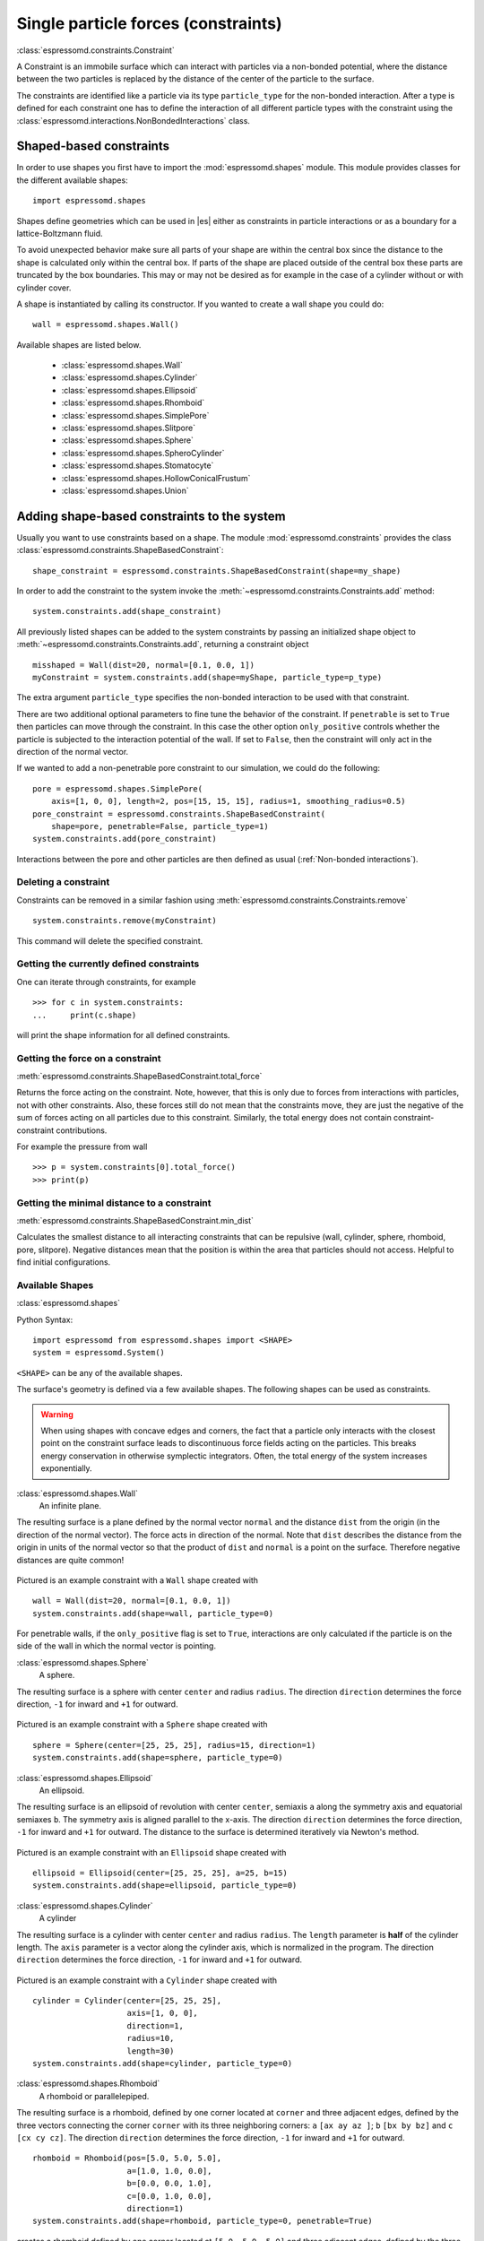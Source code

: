 .. _Single particle forces (constraints):

Single particle forces (constraints)
====================================

:class:`espressomd.constraints.Constraint`

A Constraint is an immobile surface which can interact with particles via a
non-bonded potential, where the distance between the two particles is
replaced by the distance of the center of the particle to the surface.

The constraints are identified like a particle via its type ``particle_type`` for the
non-bonded interaction. After a type is defined for each constraint one
has to define the interaction of all different particle types with the
constraint using the  :class:`espressomd.interactions.NonBondedInteractions` class.

.. _Shaped-based constraints:

Shaped-based constraints
------------------------

In order to use shapes you first have to import the :mod:`espressomd.shapes`
module. This module provides classes for the different available shapes::

    import espressomd.shapes

Shapes define geometries which can be used in |es| either as
constraints in particle interactions or as a boundary for a
lattice-Boltzmann fluid.

To avoid unexpected behavior make sure all parts of your shape are
within the central box since the distance to the shape is calculated only
within the central box. If parts of the shape are placed
outside of the central box these parts are truncated by the box boundaries. This may
or may not be desired as for example in the case of a cylinder without or with cylinder cover.

A shape is instantiated by calling its constructor. If you wanted to
create a wall shape you could do::

    wall = espressomd.shapes.Wall()

Available shapes are listed below.

    - :class:`espressomd.shapes.Wall`
    - :class:`espressomd.shapes.Cylinder`
    - :class:`espressomd.shapes.Ellipsoid`
    - :class:`espressomd.shapes.Rhomboid`
    - :class:`espressomd.shapes.SimplePore`
    - :class:`espressomd.shapes.Slitpore`
    - :class:`espressomd.shapes.Sphere`
    - :class:`espressomd.shapes.SpheroCylinder`
    - :class:`espressomd.shapes.Stomatocyte`
    - :class:`espressomd.shapes.HollowConicalFrustum`
    - :class:`espressomd.shapes.Union`


.. _Adding shape-based constraints to the system:

Adding shape-based constraints to the system
--------------------------------------------

Usually you want to use constraints based on a shape.
The module :mod:`espressomd.constraints` provides the class
:class:`espressomd.constraints.ShapeBasedConstraint`::

    shape_constraint = espressomd.constraints.ShapeBasedConstraint(shape=my_shape)

In order to add the constraint to the system
invoke the :meth:`~espressomd.constraints.Constraints.add` method::

    system.constraints.add(shape_constraint)

All previously listed shapes can be added to the system constraints
by passing an initialized shape object to :meth:`~espressomd.constraints.Constraints.add`, returning a constraint object ::

    misshaped = Wall(dist=20, normal=[0.1, 0.0, 1])
    myConstraint = system.constraints.add(shape=myShape, particle_type=p_type)

The extra argument ``particle_type`` specifies the non-bonded interaction to be used with
that constraint.

There are two additional optional parameters
to fine tune the behavior of the constraint. If ``penetrable`` is set to
``True`` then particles can move through the constraint. In this case the
other option ``only_positive`` controls whether the particle is subjected to the
interaction potential of the wall. If set to ``False``, then the constraint
will only act in the direction of the normal vector.

If we wanted to add a non-penetrable pore constraint to our simulation,
we could do the following::

    pore = espressomd.shapes.SimplePore(
        axis=[1, 0, 0], length=2, pos=[15, 15, 15], radius=1, smoothing_radius=0.5)
    pore_constraint = espressomd.constraints.ShapeBasedConstraint(
        shape=pore, penetrable=False, particle_type=1)
    system.constraints.add(pore_constraint)

Interactions between the pore and other particles are then defined
as usual (:ref:`Non-bonded interactions`).

.. _Deleting a constraint:

Deleting a constraint
~~~~~~~~~~~~~~~~~~~~~

Constraints can be removed in a similar fashion using :meth:`espressomd.constraints.Constraints.remove` ::

    system.constraints.remove(myConstraint)

This command will delete the specified constraint.


.. _Getting the currently defined constraints:

Getting the currently defined constraints
~~~~~~~~~~~~~~~~~~~~~~~~~~~~~~~~~~~~~~~~~

One can iterate through constraints, for example ::

    >>> for c in system.constraints:
    ...     print(c.shape)

will print the shape information for all defined constraints.


.. _Getting the force on a constraint:

Getting the force on a constraint
~~~~~~~~~~~~~~~~~~~~~~~~~~~~~~~~~

:meth:`espressomd.constraints.ShapeBasedConstraint.total_force`

Returns the force acting on the constraint. Note, however, that this is
only due to forces from interactions with particles, not with other
constraints. Also, these forces still do not mean that the constraints
move, they are just the negative of the sum of forces acting on all
particles due to this constraint. Similarly, the total energy does not
contain constraint-constraint contributions.

For example the pressure from wall ::

    >>> p = system.constraints[0].total_force()
    >>> print(p)

.. _Getting the minimal distance to a constraint:

Getting the minimal distance to a constraint
~~~~~~~~~~~~~~~~~~~~~~~~~~~~~~~~~~~~~~~~~~~~

:meth:`espressomd.constraints.ShapeBasedConstraint.min_dist`

Calculates the smallest distance to all interacting
constraints that can be repulsive (wall, cylinder, sphere, rhomboid,
pore, slitpore). Negative distances mean that the position is
within the area that particles should not access. Helpful to find
initial configurations.

.. _Available Shapes:

Available Shapes
~~~~~~~~~~~~~~~~

:class:`espressomd.shapes`

Python Syntax::

    import espressomd from espressomd.shapes import <SHAPE>
    system = espressomd.System()

``<SHAPE>`` can be any of the available shapes.

The surface's geometry is defined via a few available shapes.
The following shapes can be used as constraints.

.. warning::
   When using shapes with concave edges and corners, the fact that a particle
   only interacts with the closest point on the constraint surface leads to discontinuous
   force fields acting on the particles. This breaks energy conservation in otherwise
   symplectic integrators. Often, the total energy of the system increases exponentially.


:class:`espressomd.shapes.Wall`
    An infinite plane.

The resulting surface is a plane defined by the normal vector ``normal``
and the distance ``dist`` from the origin (in the direction of the normal vector).
The force acts in direction of the normal.
Note that ``dist`` describes the distance from the origin in units of the normal
vector so that the product of ``dist`` and ``normal`` is a point on the surface.
Therefore negative distances are quite common!

.. figure:: figures/shape-wall.png
   :alt: Example constraint with a ``Wall`` shape.
   :align: center
   :height: 6.00000cm

Pictured is an example constraint with a ``Wall`` shape created with ::

    wall = Wall(dist=20, normal=[0.1, 0.0, 1])
    system.constraints.add(shape=wall, particle_type=0)

For penetrable walls, if the ``only_positive`` flag is set to ``True``, interactions
are only calculated if the particle is on the side of the wall in which the
normal vector is pointing.


:class:`espressomd.shapes.Sphere`
    A sphere.

The resulting surface is a sphere with center ``center`` and radius ``radius``.
The direction ``direction`` determines the force direction, ``-1`` for inward
and ``+1`` for outward.

.. _shape-sphere:

.. figure:: figures/shape-sphere.png
   :alt: Example constraint with a ``Sphere`` shape.
   :align: center
   :height: 6.00000cm

Pictured is an example constraint with a ``Sphere`` shape created with ::

    sphere = Sphere(center=[25, 25, 25], radius=15, direction=1)
    system.constraints.add(shape=sphere, particle_type=0)


:class:`espressomd.shapes.Ellipsoid`
    An ellipsoid.

The resulting surface is an ellipsoid of revolution with center ``center``, semiaxis ``a`` along the symmetry axis and equatorial semiaxes ``b``. The symmetry axis is aligned parallel to the x-axis.
The direction ``direction`` determines the force direction, ``-1`` for inward and ``+1`` for outward. The distance to the surface is determined iteratively via Newton's method.

.. _shape-ellipsoid:

.. figure:: figures/shape-ellipsoid.png
   :alt: Example constraint with an ``Ellipsoid`` shape.
   :align: center
   :height: 6.00000cm

Pictured is an example constraint with an ``Ellipsoid`` shape created with ::

    ellipsoid = Ellipsoid(center=[25, 25, 25], a=25, b=15)
    system.constraints.add(shape=ellipsoid, particle_type=0)


:class:`espressomd.shapes.Cylinder`
    A cylinder

The resulting surface is a cylinder with center ``center`` and radius ``radius``.
The ``length`` parameter is **half** of the cylinder length.
The ``axis`` parameter is a vector along the cylinder axis, which is normalized in the program.
The direction ``direction`` determines the force direction, ``-1`` for inward and ``+1`` for outward.



.. figure:: figures/shape-cylinder.png
   :alt: Example constraint with a ``Cylinder`` shape.
   :align: center
   :height: 6.00000cm

Pictured is an example constraint with a ``Cylinder`` shape created with ::

    cylinder = Cylinder(center=[25, 25, 25],
                        axis=[1, 0, 0],
                        direction=1,
                        radius=10,
                        length=30)
    system.constraints.add(shape=cylinder, particle_type=0)

:class:`espressomd.shapes.Rhomboid`
    A rhomboid or parallelepiped.

The resulting surface is a rhomboid, defined by one corner located at ``corner``
and three adjacent edges, defined by the three vectors connecting the
corner ``corner`` with its three neighboring corners:
``a`` ``[ax ay az ]``; ``b`` ``[bx by bz]`` and ``c`` ``[cx cy cz]``.
The direction ``direction`` determines the force direction, ``-1`` for inward and ``+1`` for outward.

::

    rhomboid = Rhomboid(pos=[5.0, 5.0, 5.0],
                        a=[1.0, 1.0, 0.0],
                        b=[0.0, 0.0, 1.0],
                        c=[0.0, 1.0, 0.0],
                        direction=1)
    system.constraints.add(shape=rhomboid, particle_type=0, penetrable=True)

creates a rhomboid defined by one corner located at ``[5.0, 5.0, 5.0]`` and three
adjacent edges, defined by the three vectors connecting the corner with its three neighboring corners, ``(1,1,0)`` , ``(0,0,1)`` and ``(0,1,0)``.

:class:`espressomd.shapes.SimplePore`
    Two parallel infinite planes, connected by a cylindrical orifice. The cylinder is connected to the
    planes by torus segments with an adjustable radius.


Length and radius of the cylindrical pore can be set via the corresponding parameters (``length`` and ``radius``). The parameter ``center`` defines the central point of the pore. The orientation of the pore is given by the vector ``axis``, which points along the cylinder's symmetry axis.
The pore openings are smoothed with torus segments, the radius of which can be set using the parameter ``smoothing_radius``.


.. figure:: figures/shape-simplepore.png
   :alt: Example constraint with a ``SimplePore`` shape.
   :align: center
   :height: 6.00000cm

Pictured is an example constraint with a ``SimplePore`` shape created with ::

    pore = SimplePore(axis=[1, 0, 0],
                      length=15,
                      radius=12.5,
                      smoothing_radius=2,
                      center=[25, 25, 25])
    system.constraints.add(shape=pore, particle_type=0, penetrable=True)


:class:`espressomd.shapes.Stomatocyte`
    A stomatocyte.

The resulting surface is a stomatocyte shaped boundary.
This command should be used with care.
The position can be any point in the simulation box and is set via the (3,) array_like parameter ``center``.
The orientation of the (cylindrically symmetric) stomatocyte is given by an ``axis`` (a (3,) array_like of :obj:`float`),
which points in the direction of the symmetry axis and does not need to be normalized.
The parameters: ``outer_radius``, ``inner_radius``, and ``layer_width``, specify the shape of the stomatocyte.
Here inappropriate choices of these parameters can yield undesired results.
The width ``layer_width`` is used as a scaling parameter.
That is, a stomatocyte given by ``outer_radius``:``inner_radius``:``layer_width`` = 7:3:1
is half the size of the stomatocyte given by 7:3:2.
Not all choices of the parameters give reasonable values for the shape of the stomatocyte,
but the combination 7:3:1 is a good point to start from when trying to modify the shape.


.. figure:: figures/shape-stomatocyte1.png
   :alt: Example constraint with a ``Stomatocyte`` shape.
   :align: center
   :height: 6.00000cm

.. figure:: figures/shape-stomatocyte2.png
   :alt: Close-up of the internal ``Stomatocyte`` structure.
   :align: center
   :height: 6.00000cm


Pictured is an example constraint with a ``Stomatocyte`` shape (with a closeup of the internal structure) created with ::

    stomatocyte = Stomatocyte(inner_radius=3,
                              outer_radius=7,
                              axis=[1.0, 0.0, 0.0],
                              center=[25, 25, 25],
                              layer_width=3,
                              direction=1)
    system.constraints.add(shape=stomatocyte, particle_type=0, penetrable=True)



:class:`espressomd.shapes.Slitpore`
   Channel-like surface

The resulting surface is T-shape channel that extends in the z-direction.
The cross sectional geometry is depicted in Fig. :ref:`schematic <figure-slitpore>`.
It is translationally invariant in y direction.

The region is described as a pore (lower vertical part of the "T"-shape) and a channel (upper horizontal part of the "T"-shape).

.. _figure-slitpore:

.. figure:: figures/slitpore.png
   :alt: Schematic for the slitpore shape showing geometrical parameters
   :align: center
   :height: 6.00000cm

The parameter ``channel_width`` specifies the distance between the top and the plateau edge.
The parameter ``pore_length`` specifies the distance between the bottom and the plateau edge.
The parameter ``pore_width`` specifies the distance between the two plateau edges, it is the space between the left and right walls of the pore region.
The parameter ``pore_mouth`` specifies the location (z-coordinate) of the pore opening (center). It is always centered in the x-direction.
The parameter ``dividing_plane`` specifies the location (z-coordinate) of the middle between the two walls.

All the edges  are smoothed via the parameters ``upper_smoothing_radius`` (for the concave corner at the edge of the plateau region) and ``lower_smoothing_radius`` (for the convex corner at the bottom of the pore region).
The meaning of the geometrical parameters can be inferred from the schematic in Fig. :ref:`slitpore <figure-slitpore>`.


.. figure:: figures/shape-slitpore.png
   :alt: Example constraint with a ``Slitpore`` shape.
   :align: center
   :height: 6.00000cm


Pictured is an example constraint with a ``Slitpore`` shape created with ::


    slitpore = Slitpore(channel_width=15,
                        lower_smoothing_radius=1.5,
                        upper_smoothing_radius=2,
                        pore_length=20,
                        pore_mouth=30,
                        pore_width=5,
                        dividing_plane=40)

    system.constraints.add(shape=slitpore, particle_type=0, penetrable=True)


:class:`espressomd.shapes.SpheroCylinder`
    A capsule, pill, or spherocylinder.

The resulting surface is a cylinder capped by hemispheres on both ends.
Similar to :class:`espressomd.shapes.Cylinder`, it is positioned at ``center`` and has a radius ``radius``.
The ``length`` parameter is **half** of the cylinder length, and does not include the contribution from the hemispherical ends.
The ``axis`` parameter is a vector along the cylinder axis, which is normalized in the program.
The direction ``direction`` determines the force direction, ``-1`` for inward and ``+1`` for outward.


.. figure:: figures/shape-spherocylinder.png
   :alt: Example constraint with a ``SpheroCylinder`` shape.
   :align: center
   :height: 6.00000cm

Pictured is an example constraint with a ``SpheroCylinder`` shape created with ::

    spherocylinder = SpheroCylinder(center=[25, 25, 25],
                                    axis=[1, 0, 0],
                                    direction=1,
                                    radius=10,
                                    length=30)
    system.constraints.add(shape=spherocylinder, particle_type=0)


:class:`espressomd.shapes.HollowConicalFrustum`
    The conical frustum shape is a hollow cone with round corners. The specific parameters
    are described in the shapes class :class:`espressomd.shapes.HollowConicalFrustum`.

.. figure:: figures/shape-conical_frustum.png
   :alt: Conical frustum shape schematic.
   :align: center
   :height: 6.00000cm

.. figure:: figures/conical_frustum.png
   :alt: Schematic for the conical frustum shape showing geometrical parameters
   :align: center
   :height: 6.00000cm


:class:`espressomd.shapes.Union`
A meta-shape which is the union of given shapes. Note that only the regions where
all shapes have a "positive distance" (see :ref:`Available options`) can be used for the
union. The distance to the union is defined as the minimum distance to any contained shape.

For the shapes ``wall``, ``sphere``, ``cylinder``, ``rhomboid``,
``pore`` and ``stomatocyte``, constraints are able to be penetrated if
``penetrable`` is set to ``True``. Otherwise, when the ``penetrable`` option is
ignored or is set to ``False``, the constraint cannot be violated, i.e. no
particle can go through the constraint surface (|es| will exit if it does).

.. _Available options:

Available options
~~~~~~~~~~~~~~~~~

There are some options to help control the behaviour of shaped-based
constraints. Some of the options, like ``direction`` need to be specified for
the shape :class:`espressomd.shapes`, and some options are specified for the
constraint  :class:`espressomd.constraints.ShapeBasedConstraint`. We will
discuss them together in this section in the context of a specific example.

The ``direction`` option typically specifies which volumes are inside versus
outside the shape. Consider a constraint based on the sphere shape. If one
wishes to place particles inside the sphere, one would usually use
``direction=-1``, if one wishes to place particles outside, one would use
``direction=1``. In this example, we place a sphere centre at position
(25,0,0). A particle is continuously displaced on the x-axis in order to probe
the effect of different options. For this, we need to first define a repulsive
interaction between the probe and the constraint.

The plot below demonstrates how the distance between the probe and the
constraint surface is calculated when the ``distance`` option is toggled
between ``direction=1`` and ``direction=-1``. In the plot, a schematic of a
circle centered at x=25 is used to represent the spherical constraint.

.. figure:: figures/constraint-distance.png
   :alt: Distance measure from an example spherical constraint.
   :align: center
   :height: 8.00000cm

When the option ``direction=1`` is used for the sphere shape, positive
distances are measured whenever the particle is outside the sphere and negative
distances are measured whenever the particle is inside the sphere. Conversely,
when the option ``direction=-1`` is used for the sphere shape, negative
distances are measured whenever the particle is outside the sphere and positive
distances are measured whenever the particle is inside the sphere. In other
words, this option helps defines the sign of the normal surface vector.

For now, this may not sound useful but it can be practical when used with
together with constraint options such as ``penetrable`` or ``only_positive``.
In the former case, using non-penetrable surfaces with ``penetrable=False`` will
cause |es| to throw an error is any distances between interacting particles and
constraints are found to be negative. This can be used to stop a simulation if
for one reason or another particles end up in an unwanted location.

The ``only_positive`` constraint option is used to define if a force should be
applied to a particle that has a negative distance. For example, consider the
same probe particle as in the previous case. The plot below shows the particle
force with ``only_positive=True``. Notice that when the distance is negative,
forces are not applied at all to the particle. Thus the constraint surface is
either purely radially outwards (when ``direction=1``) or radially inwards
(when ``direction=-1``). Note that in both cases the constraint was set to be
penetrable with ``penetrable=True`` or else the simulation would crash whenever
the particle was found in any location that yields a negative distance.

.. figure:: figures/constraint-force.png
   :alt: Force measure from an example spherical constraint.
   :align: center
   :height: 8.00000cm

The next figure shows what happens if we turn off the ``only_positive`` flag by
setting ``only_positive=False``. In this case the particle is pushed radially
inward if it is inside the sphere and radially outward if it is outside. As
with the previous example, the constraint was set to be penetrable for this to
make sense.

.. figure:: figures/constraint-force_only_positive.png
   :alt: Force measure from an example spherical constraint.
   :align: center
   :height: 8.00000cm

Most shapes have a clear interpretation of what is inside versus outside with
the exception of a planar wall. For this, the is no ``direction`` option, but
the ``normal`` vector of the wall points in the direction that is considered to
yield positive distances.  Outside its use in constraints, shapes can also be
used as a way to define LB boundary nodes. In this case, negative distances
define nodes which are part of a boundary, please refer to :ref:`Using shapes
as lattice-Boltzmann boundary`.


.. _External Fields:

External Fields
---------------

There is a variety of external fields, which differ by how their
values are obtained and how they couple to particles.

Constant fields
~~~~~~~~~~~~~~~

These are fields that are constant in space or simple linear functions
of the position.  The available fields are:

* :class:`espressomd.constraints.HomogeneousMagneticField`
* :class:`espressomd.constraints.ElectricPlaneWave`
* :class:`espressomd.constraints.LinearElectricPotential`
* :class:`espressomd.constraints.HomogeneousFlowField`
* :class:`espressomd.constraints.Gravity`

A detailed description can be found in the class documentation.

Please be aware of the fact that a constant per-particle force can be
set via the ``ext_force`` property of the particles and is not provided
here.


Interpolated Force and Potential fields
~~~~~~~~~~~~~~~~~~~~~~~~~~~~~~~~~~~~~~~

The values of these fields are obtained by interpolating table data,
which has to be provided by the user. The fields differ by how
they couple to particles, for a detailed description see their respective
class documentation.

* :class:`espressomd.constraints.ForceField`
* :class:`espressomd.constraints.PotentialField`
* :class:`espressomd.constraints.ElectricPotential`
* :class:`espressomd.constraints.FlowField`

